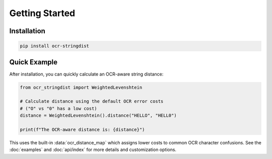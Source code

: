 =================
 Getting Started
=================

Installation
============

.. code-block:: console

    pip install ocr-stringdist

Quick Example
=============

After installation, you can quickly calculate an OCR-aware string distance:

.. code-block:: python

    from ocr_stringdist import WeightedLevenshtein

    # Calculate distance using the default OCR error costs
    # ("O" vs "0" has a low cost)
    distance = WeightedLevenshtein().distance("HELLO", "HELL0")

    print(f"The OCR-aware distance is: {distance}")

This uses the built-in :data:`ocr_distance_map` which assigns lower costs to common OCR character confusions. See the :doc:`examples` and :doc:`api/index` for more details and customization options.

